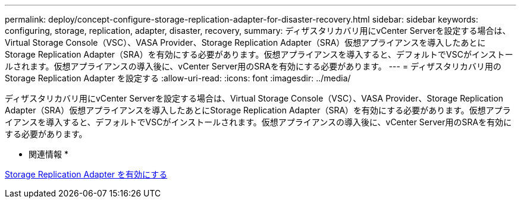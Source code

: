 ---
permalink: deploy/concept-configure-storage-replication-adapter-for-disaster-recovery.html 
sidebar: sidebar 
keywords: configuring, storage, replication, adapter, disaster, recovery, 
summary: ディザスタリカバリ用にvCenter Serverを設定する場合は、Virtual Storage Console（VSC）、VASA Provider、Storage Replication Adapter（SRA）仮想アプライアンスを導入したあとにStorage Replication Adapter（SRA）を有効にする必要があります。仮想アプライアンスを導入すると、デフォルトでVSCがインストールされます。仮想アプライアンスの導入後に、vCenter Server用のSRAを有効にする必要があります。 
---
= ディザスタリカバリ用の Storage Replication Adapter を設定する
:allow-uri-read: 
:icons: font
:imagesdir: ../media/


[role="lead"]
ディザスタリカバリ用にvCenter Serverを設定する場合は、Virtual Storage Console（VSC）、VASA Provider、Storage Replication Adapter（SRA）仮想アプライアンスを導入したあとにStorage Replication Adapter（SRA）を有効にする必要があります。仮想アプライアンスを導入すると、デフォルトでVSCがインストールされます。仮想アプライアンスの導入後に、vCenter Server用のSRAを有効にする必要があります。

* 関連情報 *

xref:task-enable-storage-replication-adapter.adoc[Storage Replication Adapter を有効にする]
